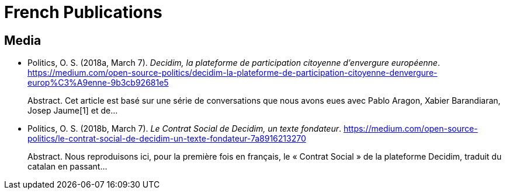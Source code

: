 
= French Publications

== Media

* Politics, O. S. (2018a, March 7). _Decidim, la plateforme de participation citoyenne d’envergure européenne_. https://medium.com/open-source-politics/decidim-la-plateforme-de-participation-citoyenne-denvergure-europ%C3%A9enne-9b3cb92681e5 +
pass:[<div class="biblio-abstract">][.biblio-abstract-label]#Abstract.# Cet article est basé sur une série de conversations que nous avons eues avec Pablo Aragon, Xabier Barandiaran, Josep Jaume[1] et de…pass:[</div>]

* Politics, O. S. (2018b, March 7). _Le Contrat Social de Decidim, un texte fondateur_. https://medium.com/open-source-politics/le-contrat-social-de-decidim-un-texte-fondateur-7a8916213270 +
pass:[<div class="biblio-abstract">][.biblio-abstract-label]#Abstract.# Nous reproduisons ici, pour la première fois en français, le « Contrat Social » de la plateforme Decidim, traduit du catalan en passant…pass:[</div>]

